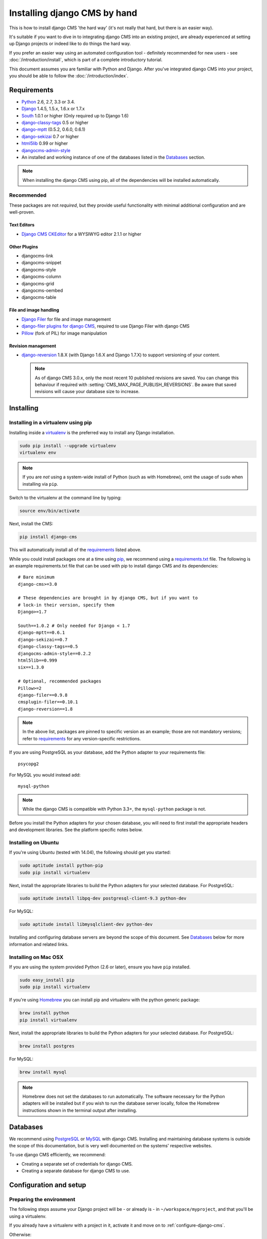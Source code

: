 #############################
Installing django CMS by hand
#############################

This is how to install django CMS 'the hard way' (it's not really that hard, but there is an easier
way).

It's suitable if you want to dive in to integrating django CMS into an existing project, are already
experienced at setting up Django projects or indeed like to do things the hard way.

If you prefer an easier way using an automated configuration tool - definitely recommended for new
users - see :doc:`/introduction/install`, which is part of a complete introductory tutorial.

This document assumes you are familiar with Python and Django. After you've
integrated django CMS into your project, you should be able to follow the
:doc:`/introduction/index`.

.. _requirements:

************
Requirements
************

* `Python`_ 2.6, 2.7, 3.3 or 3.4.
* `Django`_ 1.4.5, 1.5.x, 1.6.x or 1.7.x
* `South`_ 1.0.1 or higher (Only required up to Django 1.6)
* `django-classy-tags`_ 0.5 or higher
* `django-mptt`_ (0.5.2, 0.6.0, 0.6.1)
* `django-sekizai`_ 0.7 or higher
* `html5lib`_ 0.99 or higher
* `djangocms-admin-style`_
* An installed and working instance of one of the databases listed in the
  `Databases`_ section.

.. note:: When installing the django CMS using pip, all of the dependencies
          will be installed automatically.

.. _Python: https://www.python.org
.. _Django: https://www.djangoproject.com
.. _South: http://south.aeracode.org/
.. _django-classy-tags: https://github.com/ojii/django-classy-tags
.. _django-mptt: https://github.com/django-mptt/django-mptt
.. _django-sekizai: https://github.com/ojii/django-sekizai
.. _html5lib: https://github.com/html5lib/html5lib-python
.. _django-i18nurls: https://github.com/brocaar/django-i18nurls
.. _djangocms-admin-style: https://github.com/divio/djangocms-admin-style

Recommended
===========

These packages are not *required*, but they provide useful functionality with
minimal additional configuration and are well-proven.

Text Editors
------------

* `Django CMS CKEditor`_ for a WYSIWYG editor 2.1.1 or higher

.. _Django CMS CKEditor: https://github.com/divio/djangocms-text-ckeditor

Other Plugins
-------------

* djangocms-link
* djangocms-snippet
* djangocms-style
* djangocms-column
* djangocms-grid
* djangocms-oembed
* djangocms-table


File and image handling
-----------------------

* `Django Filer`_ for file and image management
* `django-filer plugins for django CMS`_, required to use Django Filer with django CMS
* `Pillow`_ (fork of PIL) for image manipulation

.. _Django Filer: https://github.com/stefanfoulis/django-filer
.. _django-filer plugins for django CMS: https://github.com/stefanfoulis/cmsplugin-filer
.. _Pillow: https://github.com/python-imaging/Pillow

Revision management
-------------------

* `django-reversion`_ 1.8.X (with Django 1.6.X and Django 1.7.X) to support
  versioning of your content.

  .. note::

    As of django CMS 3.0.x, only the most recent 10 published revisions are
    saved. You can change this behaviour if required with
    :setting:`CMS_MAX_PAGE_PUBLISH_REVERSIONS`. Be aware that saved revisions
    will cause your database size to increase.

.. _django-reversion: https://github.com/etianen/django-reversion
.. _Compatible-Django-Versions: https://github.com/etianen/django-reversion/wiki/Compatible-Django-Versions


.. _installing-in-a-virtualenv-using-pip:

**********
Installing
**********

Installing in a virtualenv using pip
====================================

Installing inside a `virtualenv`_ is the preferred way to install any Django
installation.

.. code-block:: bash

  sudo pip install --upgrade virtualenv
  virtualenv env

.. note:: If you are *not* using a system-wide install of Python (such as with Homebrew),
          omit the usage of ``sudo`` when installing via ``pip``.

Switch to the virtualenv at the command line by typing:

.. code-block:: bash

  source env/bin/activate

Next, install the CMS:

.. code-block:: bash

  pip install django-cms

This will automatically install all of the `requirements`_ listed above.

While you could install packages one at a time using `pip`_, we recommend
using a `requirements.txt`_ file. The following is an example
requirements.txt file that can be used with pip to install django CMS and
its dependencies:

::

    # Bare minimum
    django-cms>=3.0

    # These dependencies are brought in by django CMS, but if you want to
    # lock-in their version, specify them
    Django>=1.7

    South==1.0.2 # Only needed for Django < 1.7
    django-mptt==0.6.1
    django-sekizai==0.7
    django-classy-tags==0.5
    djangocms-admin-style==0.2.2
    html5lib==0.999
    six==1.3.0

    # Optional, recommended packages
    Pillow>=2
    django-filer==0.9.8
    cmsplugin-filer==0.10.1
    django-reversion==1.8

.. note::

    In the above list, packages are pinned to specific version as an example;
    those are not mandatory versions; refer to `requirements`_
    for any version-specific restrictions.

If you are using PostgreSQL as your database, add the Python adapter to your
requirements file:

::

    psycopg2

For MySQL you would instead add:

::

    mysql-python

.. note::

    While the django CMS is compatible with Python 3.3+, the ``mysql-python`` package is not.

Before you install the Python adapters for your chosen database, you will need to first
install the appropriate headers and development libraries. See the platform specific notes below.

.. _virtualenv: http://www.virtualenv.org
.. _pip: http://www.pip-installer.org
.. _requirements.txt: http://www.pip-installer.org/en/latest/cookbook.html#requirements-files


Installing on Ubuntu
====================

If you're using Ubuntu (tested with 14.04), the following should get you
started:

.. code-block:: bash

    sudo aptitude install python-pip
    sudo pip install virtualenv

Next, install the appropriate libraries to build the Python adapters
for your selected database. For PostgreSQL:

.. code-block:: bash

    sudo aptitude install libpq-dev postgresql-client-9.3 python-dev

For MySQL:

.. code-block:: bash

    sudo aptitude install libmysqlclient-dev python-dev

Installing and configuring database servers are beyond the scope of this document.
See `Databases`_ below for more information and related links.

Installing on Mac OSX
=====================

If you are using the system provided Python (2.6 or later), ensure you have
``pip`` installed.

.. code-block:: bash

    sudo easy_install pip
    sudo pip install virtualenv

If you're using `Homebrew`_ you can install pip and virtualenv with the python
generic package:

.. code-block:: bash

    brew install python
    pip install virtualenv

Next, install the appropriate libraries to build the Python adapters
for your selected database. For PostgreSQL:

.. code-block:: bash

    brew install postgres

For MySQL:

.. code-block:: bash

    brew install mysql

.. note:: Homebrew does not set the databases to run automatically. The software
          necessary for the Python adapters will be installed but if you wish to
          run the database server locally, follow the Homebrew instructions shown
          in the terminal output after installing.

.. _Homebrew: http://brew.sh/

.. Databases:

*********
Databases
*********

We recommend using `PostgreSQL`_ or `MySQL`_ with django CMS. Installing and
maintaining database systems is outside the scope of this documentation, but
is very well documented on the systems' respective websites.

To use django CMS efficiently, we recommend:

* Creating a separate set of credentials for django CMS.
* Creating a separate database for django CMS to use.

.. _PostgreSQL: http://www.postgresql.org/
.. _MySQL: http://www.mysql.com

***********************
Configuration and setup
***********************

Preparing the environment
=========================

The following steps assume your Django project will be - or already is - in
``~/workspace/myproject``, and that you'll be using a virtualenv.

If you already have a virtualenv with a project in it, activate it and move on to :ref:`configure-django-cms`.

Otherwise:

.. code-block:: bash

    cd ~/workspace/myproject/
    virtualenv env
    source env/bin/activate
    pip install -r requirements.txt


Create a new Django project
===========================

::

    django-admin.py startproject myproject

If this is new to you, you ought to read the `official Django tutorial
<https://docs.djangoproject.com/en/dev/intro/tutorial01/>`_, which covers starting a new project.

.. _configure-django-cms:

Configuring your project for django CMS
=======================================

Open the ``settings.py`` file in your project.

To make your life easier, add the following at the top of the file::

    # -*- coding: utf-8 -*-
    import os
    gettext = lambda s: s
    BASE_DIR = os.path.dirname(os.path.dirname(__file__))


Add the following apps to your :setting:`django:INSTALLED_APPS`.
This includes django CMS itself as well as its dependenices and
other highly recommended applications/libraries::

    'cms',  # django CMS itself
    'mptt',  # utilities for implementing a tree
    'menus',  # helper for model independent hierarchical website navigation
    'south',  # Only needed for Django < 1.7
    'sekizai',  # for javascript and css management
    'djangocms_admin_style',  # for the admin skin. You **must** add 'djangocms_admin_style' in the list **before** 'django.contrib.admin'.
    'django.contrib.messages',  # to enable messages framework (see :ref:`Enable messages <enable-messages>`)


Also add any (or all) of the following plugins, depending on your needs::

    'djangocms_file',
    'djangocms_flash',
    'djangocms_googlemap',
    'djangocms_inherit',
    'djangocms_picture',
    'djangocms_teaser',
    'djangocms_video',
    'djangocms_link',
    'djangocms_snippet',
    'djangocms_text_ckeditor',  # note this needs to be above the 'cms' entry

.. note::

    Most of the above plugins were previously distributed with django CMS,
    however, most of them are now located in their own repositories and
    renamed. Furthermore plugins: ``'cms.plugins.text'`` and
    ``'cms.plugins.twitter'`` have been removed from the django CMS bundle.
    Read :ref:`upgrade-to-3.0` for detailed information.

.. warning::

    Adding the ``'djangocms_snippet'`` plugin is a potential security hazard.
    For more information, refer to `snippet_plugin`_.

Some commonly-used plugins are described in more detail in
:doc:`/topics/commonly_used_plugins`. There are even more plugins available on
the django CMS `extensions page`_.

.. _snippet_plugin: https://github.com/divio/djangocms-snippet
.. _extensions page: http://www.django-cms.org/en/extensions/

In addition, make sure you uncomment (enable) ``'django.contrib.admin'``

You may also wish to use `django-filer`_ and its components with the `django
CMS plugin`_ instead of the :mod:`djangocms_file`, :mod:`djangocms_picture`,
:mod:`djangocms_teaser` and :mod:`djangocms_video` core plugins. In this case
you should check the `django-filer documentation
<django-filer:installation_and_configuration>`_ and `django CMS plugin documentation`_
for detailed installation information, and then return to this tutorial.

.. _django-filer: https://github.com/stefanfoulis/django-filer
.. _django CMS plugin: https://github.com/stefanfoulis/cmsplugin-filer
.. _django CMS plugin documentation: https://github.com/stefanfoulis/cmsplugin-filer#installation

If you opt for the core plugins you should take care that directory to which
the :setting:`CMS_PAGE_MEDIA_PATH` setting points (by default ``cms_page_media/``
relative to :setting:`django:MEDIA_ROOT`) is writable by the user under which Django
will be running. If you have opted for django-filer there is a similar requirement
for its configuration.

If you want versioning of your content you should also install `django-reversion`_
and add it to :setting:`django:INSTALLED_APPS`:

* ``'reversion'``

.. _django-reversion: https://github.com/etianen/django-reversion

You need to add the django CMS middlewares to your :setting:`django:MIDDLEWARE_CLASSES`
at the right position::

    MIDDLEWARE_CLASSES = (
        'django.contrib.sessions.middleware.SessionMiddleware',
        'django.middleware.csrf.CsrfViewMiddleware',
        'django.contrib.auth.middleware.AuthenticationMiddleware',
        'django.contrib.messages.middleware.MessageMiddleware',
        'django.middleware.locale.LocaleMiddleware',
        'django.middleware.doc.XViewMiddleware',
        'django.middleware.common.CommonMiddleware',
        'cms.middleware.user.CurrentUserMiddleware',
        'cms.middleware.page.CurrentPageMiddleware',
        'cms.middleware.toolbar.ToolbarMiddleware',
        'cms.middleware.language.LanguageCookieMiddleware',
    )

You need at least the following :setting:`django:TEMPLATE_CONTEXT_PROCESSORS`::

    TEMPLATE_CONTEXT_PROCESSORS = (
        'django.contrib.auth.context_processors.auth',
        'django.contrib.messages.context_processors.messages',
        'django.core.context_processors.i18n',
        'django.core.context_processors.request',
        'django.core.context_processors.media',
        'django.core.context_processors.static',
        'sekizai.context_processors.sekizai',
        'cms.context_processors.cms_settings',
    )

.. note::

    This setting will be missing from automatically generated Django settings
    files, so you will have to add it.

.. warning::

    Be sure to have ``'django.contrib.sites'`` in INSTALLED_APPS and set
    ``SITE_ID`` parameter in your ``settings``: they may be missing from the
    settings file generated by ``django-admin`` depending on your Django version
    and project template.

.. _enable-messages:

.. versionchanged:: 3.0.0

.. warning::

    Django ``messages`` framework is now **required** for the toolbar to work
    properly.

    To enable it you must be check the following settings:

        * ``INSTALLED_APPS``: must contain ``'django.contrib.messages'``
        * ``MIDDLEWARE_CLASSES``: must contain ``'django.contrib.messages.middleware.MessageMiddleware'``
        * ``TEMPLATE_CONTEXT_PROCESSORS``: must contain ``'django.contrib.messages.context_processors.messages'``


Point your :setting:`django:STATIC_ROOT` to where the static files should live
(that is, your images, CSS files, Javascript files, etc.)::

    STATIC_ROOT = os.path.join(BASE_DIR, "static")
    STATIC_URL = "/static/"

For uploaded files, you will need to set up the :setting:`django:MEDIA_ROOT`
setting::

    MEDIA_ROOT = os.path.join(BASE_DIR, "media")
    MEDIA_URL = "/media/"

.. note::

    Please make sure both the ``static`` and ``media`` subfolders exist in your
    project and are writable.

Now add a little magic to the :setting:`django:TEMPLATE_DIRS` section of the file::

    TEMPLATE_DIRS = (
        # The docs say it should be absolute path: BASE_DIR is precisely one.
        # Life is wonderful!
        os.path.join(BASE_DIR, "templates"),
    )

Add at least one template to :setting:`CMS_TEMPLATES`; for example::

    CMS_TEMPLATES = (
        ('template_1.html', 'Template One'),
        ('template_2.html', 'Template Two'),
    )

We will create the actual template files at a later step, don't worry about it for
now. Simply paste this code into your settings file.

.. note::

    The templates you define in :setting:`CMS_TEMPLATES` have to exist at runtime and
    contain at least one ``{% placeholder <name> %}`` template tag to be useful
    for django CMS.

The django CMS allows you to edit all languages for which Django has built in
translations. Since these are numerous, we'll limit it to English for now::

    LANGUAGES = [
        ('en', 'English'),
    ]

Finally, set up the :setting:`django:DATABASES` part of the file to reflect your
database deployment. If you just want to try out things locally, sqlite3 is the
easiest database to set up, however it should not be used in production. If you
still wish to use it for now, this is what your :setting:`django:DATABASES`
setting should look like::

    DATABASES = {
        'default': {
            'ENGINE': 'django.db.backends.sqlite3',
            'NAME': os.path.join(BASE_DIR, 'database.sqlite'),
        }
    }


Given django CMS's support for Django 1.6.x, Django 1.7 (or later) users have to
specify where the migrations are situated using the ``MIGRATION_MODULES``
setting::

    MIGRATION_MODULES = {
        'cms': 'cms.migrations_django',
        'menus': 'menus.migrations_django',

        # Add also the following modules if you're using these plugins:
        'djangocms_file': 'djangocms_file.migrations_django',
        'djangocms_flash': 'djangocms_flash.migrations_django',
        'djangocms_googlemap': 'djangocms_googlemap.migrations_django',
        'djangocms_inherit': 'djangocms_inherit.migrations_django',
        'djangocms_link': 'djangocms_link.migrations_django',
        'djangocms_picture': 'djangocms_picture.migrations_django',
        'djangocms_snippet': 'djangocms_snippet.migrations_django',
        'djangocms_teaser': 'djangocms_teaser.migrations_django',
        'djangocms_video': 'djangocms_video.migrations_django',
        'djangocms_text_ckeditor': 'djangocms_text_ckeditor.migrations_django',
    }

URL configuration
=================

You need to include the ``'cms.urls'`` urlpatterns **at the end** of your
urlpatterns. We suggest starting with the following
``~/workspace/myproject/myproject/urls.py``::

    from django.conf import settings
    from django.conf.urls import include, url
    from django.conf.urls.i18n import i18n_patterns
    from django.conf.urls.static import static
    from django.contrib import admin

    admin.autodiscover() # Not required for Django 1.7.x+

    urlpatterns = i18n_patterns('',
        url(r'^admin/', include(admin.site.urls)),
        url(r'^', include('cms.urls')),
    ) + static(settings.MEDIA_URL, document_root=settings.MEDIA_ROOT)


Creating templates
==================

django CMS uses templates to define how a page should look and what parts of
it are editable. Editable areas are called **placeholders**. These templates are
standard Django templates and you may use them as described in the
`official documentation`_.

Templates you wish to use on your pages must be declared in the :setting:`CMS_TEMPLATES`
setting::

  CMS_TEMPLATES = (
      ('template_1.html', 'Template One'),
      ('template_2.html', 'Template Two'),
  )

If you have followed this tutorial from the beginning, this code should
already be in your settings file.

Now, on with the actual template files!

Fire up your favorite editor and create a file called ``base.html`` in a folder called ``templates``
in your myproject directory.

Here is a simple example for a base template called ``base.html``:

.. code-block:: html+django

  {% load cms_tags sekizai_tags %}
  <html>
    <head>
        <title>{% page_attribute "page_title" %}</title>
        {% render_block "css" %}
    </head>
    <body>
        {% cms_toolbar %}
        {% placeholder base_content %}
        {% block base_content %}{% endblock %}
        {% render_block "js" %}
    </body>
  </html>

Now, create a file called ``template_1.html`` in the same directory. This will use
your base template, and add extra content to it:

.. code-block:: html+django

  {% extends "base.html" %}
  {% load cms_tags %}

  {% block base_content %}
    {% placeholder template_1_content %}
  {% endblock %}

When you set ``template_1.html`` as a template on a page you will get two
placeholders to put plugins in. One is ``template_1_content`` from the page
template ``template_1.html`` and another is ``base_content`` from the extended
``base.html``.

When working with a lot of placeholders, make sure to give descriptive
names to your placeholders so you can identify them more easily in the admin panel.

Now, feel free to experiment and make a ``template_2.html`` file! If you don't
feel creative, just copy template_1 and name the second placeholder something
like "template_2_content".


.. _sekizai-namespaces:

Static files handling with sekizai
----------------------------------

The django CMS handles media files (css stylesheets and javascript files)
required by CMS plugins using `django-sekizai`_. This requires you to define at
least two sekizai namespaces in your templates: ``js`` and ``css``. You can do
so using the ``render_block`` template tag from the ``sekizai_tags`` template
tag library. We highly recommended putting the ``{% render_block "css" %}`` tag
as the last thing before the closing ``</head>`` HTML tag and the
``{% render_block "js" %}`` tag as the last thing before the closing ``</body>``
HTML tag.


.. _django-sekizai: https://github.com/ojii/django-sekizai

Initial database setup
======================

django CMS uses Django 1.7's built-in support for database migrations to manage
creating and altering database tables. django CMS still offers South-style
migrations for users of Django up to 1.6 but as noted above, strictly requires
South>=1.0.1 in this case.

Fresh install
-------------

If you are using Django 1.7 or later run::

    python manage.py migrate
    python manage.py createsuperuser

If you are using Django 1.6.x run::

    python manage.py syncdb --all
    python manage.py migrate --fake

The call to ``syncdb`` will prompt you to create a super user. Choose 'yes' and
enter appropriate values.

Upgrade
-------

If you are upgrading your installation of django CMS from a previous version run::

    python manage.py syncdb # Django 1.6.x only
    python manage.py migrate


Check you did everything right
==============================

Now, use the following command to check if you did everything correctly::

    python manage.py cms check


Up and running!
===============

That should be it. Restart your development server using ``python manage.py runserver``
and point a web browser to `127.0.0.1:8000 <http://127.0.0.1:8000>`_ : you should get
the django CMS "Installation Successful" screen.

|it-works-cms|

.. |it-works-cms| image:: ../images/it-works-cms.png

Use the new side-frame-based administration by appending '?edit' to your URL
as follows: `http://127.0.0.1:8000/?edit`. This will reveal a login form.

|login-form|

.. |login-form| image:: ../images/login-form.png

Log in with the user you created during the database setup.

If this is your first django CMS project, read through the `tutorial`_ for a
walkthrough of the main features of django CMS.

For more information on using django CMS for managing web content, see
:doc:`/user/index`.

To deploy your django CMS project on a production webserver, please refer to the
`Django documentation <http://docs.djangoproject.com/en/dev/howto/deployment/>`_.

.. _official documentation: http://docs.djangoproject.com/en/dev/topics/templates/
.. _tutorial: https://github.com/divio/django-cms-tutorial
